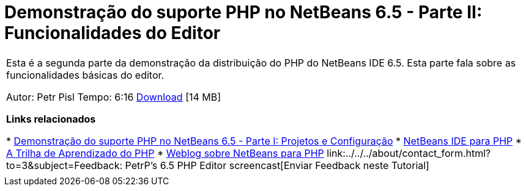 // 
//     Licensed to the Apache Software Foundation (ASF) under one
//     or more contributor license agreements.  See the NOTICE file
//     distributed with this work for additional information
//     regarding copyright ownership.  The ASF licenses this file
//     to you under the Apache License, Version 2.0 (the
//     "License"); you may not use this file except in compliance
//     with the License.  You may obtain a copy of the License at
// 
//       http://www.apache.org/licenses/LICENSE-2.0
// 
//     Unless required by applicable law or agreed to in writing,
//     software distributed under the License is distributed on an
//     "AS IS" BASIS, WITHOUT WARRANTIES OR CONDITIONS OF ANY
//     KIND, either express or implied.  See the License for the
//     specific language governing permissions and limitations
//     under the License.
//

= Demonstração do suporte PHP no NetBeans 6.5 - Parte II: Funcionalidades do Editor
:jbake-type: tutorial
:jbake-tags: tutorials 
:markup-in-source: verbatim,quotes,macros
:jbake-status: published
:icons: font
:syntax: true
:source-highlighter: pygments
:toc: left
:toc-title:
:description: Demonstração do suporte PHP no NetBeans 6.5 - Parte II: Funcionalidades do Editor - Apache NetBeans
:keywords: Apache NetBeans, Tutorials, Demonstração do suporte PHP no NetBeans 6.5 - Parte II: Funcionalidades do Editor

|===
|Esta é a segunda parte da demonstração da distribuição do PHP do NetBeans IDE 6.5. Esta parte fala sobre as funcionalidades básicas do editor.

Autor: Petr Pisl
Tempo: 6:16
link:http://bits.netbeans.org/media/NetBeans65PHP_demo_part_II.flv[+Download+] [14 MB]

*Links relacionados*

* link:../../../kb/docs/php/project-config-screencast.html[+Demonstração do suporte PHP no NetBeans 6.5 - Parte I: Projetos e Configuração+]
* link:../../../features/php/index.html[+NetBeans IDE para PHP+]
* link:../../../kb/trails/php.html[+A Trilha de Aprendizado do PHP+]
* link:http://blogs.oracle.com/netbeansphp/[+Weblog sobre NetBeans para PHP+]
link:../../../about/contact_form.html?to=3&subject=Feedback: PetrP's 6.5 PHP Editor screencast[+Enviar Feedback neste Tutorial+]
 |   
|===
